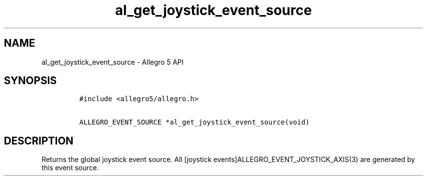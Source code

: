.\" Automatically generated by Pandoc 3.1.3
.\"
.\" Define V font for inline verbatim, using C font in formats
.\" that render this, and otherwise B font.
.ie "\f[CB]x\f[]"x" \{\
. ftr V B
. ftr VI BI
. ftr VB B
. ftr VBI BI
.\}
.el \{\
. ftr V CR
. ftr VI CI
. ftr VB CB
. ftr VBI CBI
.\}
.TH "al_get_joystick_event_source" "3" "" "Allegro reference manual" ""
.hy
.SH NAME
.PP
al_get_joystick_event_source - Allegro 5 API
.SH SYNOPSIS
.IP
.nf
\f[C]
#include <allegro5/allegro.h>

ALLEGRO_EVENT_SOURCE *al_get_joystick_event_source(void)
\f[R]
.fi
.SH DESCRIPTION
.PP
Returns the global joystick event source.
All [joystick events]ALLEGRO_EVENT_JOYSTICK_AXIS(3) are generated by
this event source.
